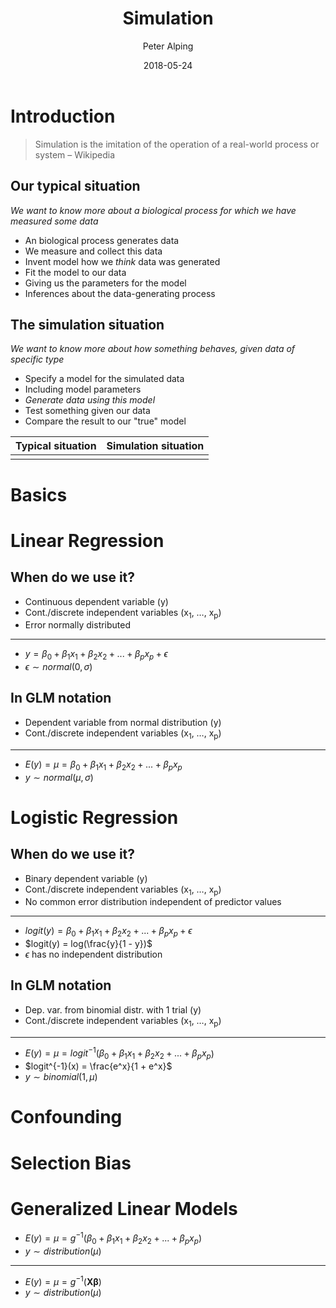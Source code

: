 #+OPTIONS: toc:1 num:nil
#+REVEAL_ROOT: ../res/reveal.js
#+REVEAL_TRANS: slide
#+REVEAL_THEME: black
#+REVEAL_EXTRA_CSS: ../res/revealjs-themes/custom-dark-org.css
#+TITLE: Simulation
#+AUTHOR: Peter Alping
#+EMAIL: peter.alping@ki.se
#+DATE: 2018-05-24

* Introduction

  #+REVEAL: split

  #+BEGIN_QUOTE
  Simulation is the imitation of the operation of a real-world process or
  system -- Wikipedia
  #+END_QUOTE

** Our typical situation

   /We want to know more about a biological process for which we have measured
   some data/

   #+REVEAL: split

   #+ATTR_REVEAL: :frag (appear)
   - An biological process generates data
   - We measure and collect this data
   - Invent model how we /think/ data was generated
   - Fit the model to our data
   - Giving us the parameters for the model
   - Inferences about the data-generating process

   #+REVEAL: split

   [[file:./img/typical-situation.png]]

** The simulation situation

   /We want to know more about how something behaves, given data of specific type/

   #+REVEAL: split

   #+ATTR_REVEAL: :frag (appear)
   - Specify a model for the simulated data
   - Including model parameters
   - /Generate data using this model/
   - Test something given our data
   - Compare the result to our "true" model

   #+REVEAL: split

   [[file:./img/simulation-situation.png]]

   #+REVEAL: split

   | Typical situation                | Simulation situation                |
   |----------------------------------+-------------------------------------|
   | [[file:./img/typical-situation.png]] | [[file:./img/simulation-situation.png]] |

* Basics

* Linear Regression

** When do we use it?
   #+ATTR_REVEAL: :frag (appear)
   - Continuous dependent variable (y)
   - Cont./discrete independent variables (x_1, ..., x_p)
   - Error normally distributed

   -----

   #+ATTR_REVEAL: :frag (appear)
   - $y = \beta_0 + \beta_1x_1 + \beta_2x_2 + ... + \beta_px_p + \epsilon$
   - $\epsilon \sim normal(0, \sigma)$

** In GLM notation
   #+ATTR_REVEAL: :frag (appear)
   - Dependent variable from normal distribution (y)
   - Cont./discrete independent variables (x_1, ..., x_p)

   -----

   #+ATTR_REVEAL: :frag (appear)
   - $E(y) = \mu = \beta_0 + \beta_1x_1 + \beta_2x_2 + ... + \beta_px_p$
   - $y \sim normal(\mu, \sigma)$

* Logistic Regression

** When do we use it?
   #+ATTR_REVEAL: :frag (appear)
   - Binary dependent variable (y)
   - Cont./discrete independent variables (x_1, ..., x_p)
   - No common error distribution independent of predictor values

   -----

   #+ATTR_REVEAL: :frag (appear)
   - $logit(y) = \beta_0 + \beta_1x_1 + \beta_2x_2 + ... + \beta_px_p + \epsilon$
   - $logit(y) = log(\frac{y}{1 - y})$
   - $\epsilon$ has no independent distribution

** In GLM notation
   #+ATTR_REVEAL: :frag (appear)
   - Dep. var. from binomial distr. with 1 trial (y)
   - Cont./discrete independent variables (x_1, ..., x_p)

   -----

   #+ATTR_REVEAL: :frag (appear)
   - $E(y) = \mu = logit^{-1}(\beta_0 + \beta_1x_1 + \beta_2x_2 + ... + \beta_px_p$)
   - $logit^{-1}(x) = \frac{e^x}{1 + e^x}$
   - $y \sim binomial(1, \mu)$

* Confounding

  #+REVEAL: split

  [[file:./img/confounding.png]]

* Selection Bias

  #+REVEAL: split

  [[file:./img/selection.png]]
* Generalized Linear Models

  #+REVEAL: split

  #+ATTR_REVEAL: :frag (appear)
  - $E(y) = \mu = g^{-1}(\beta_0 + \beta_1x_1 + \beta_2x_2 + ... + \beta_px_p$)
  - $y \sim distribution(\mu)$

  -----

  #+ATTR_REVEAL: :frag (appear)
  - $E(y) = \mu = g^{-1}(\boldsymbol{X}\boldsymbol{\beta})$
  - $y \sim distribution(\mu)$
